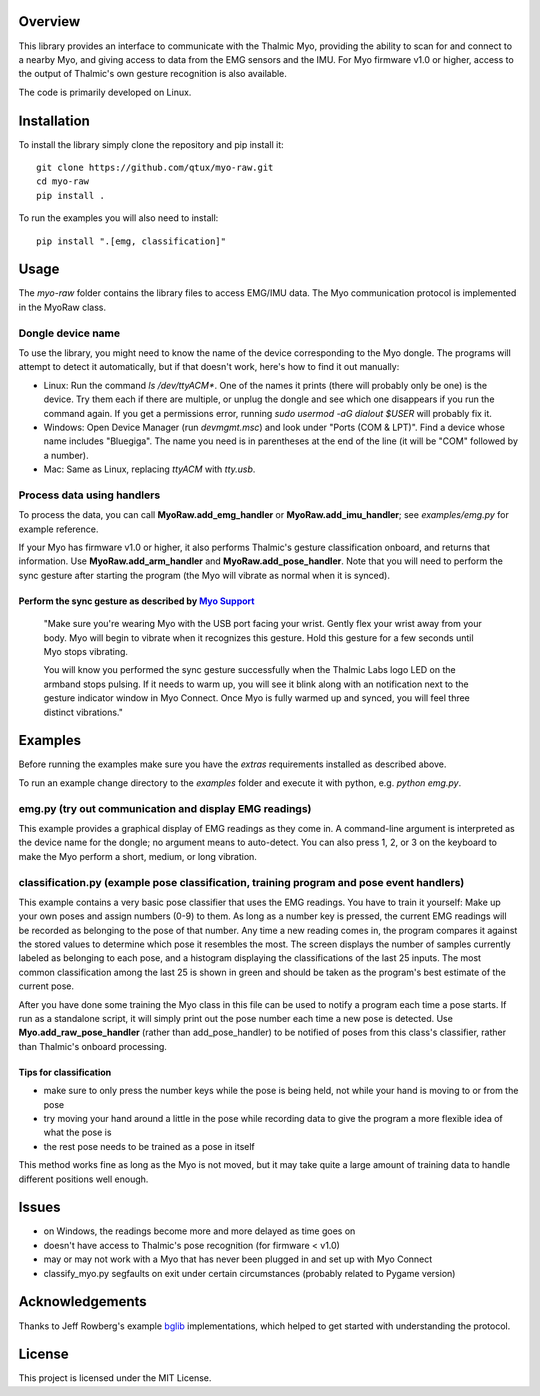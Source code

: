 ..
  Original work Copyright 2014 Danny Zhu
  Modified work Copyright 2017 Annemarie Mattmann
  Modified work Copyright 2017-2018 Matthias Gazzari

  Licensed under the MIT license. See the LICENSE file for details.

Overview
========

This library provides an interface to communicate with the Thalmic Myo,
providing the ability to scan for and connect to a nearby Myo, and giving access
to data from the EMG sensors and the IMU. For Myo firmware v1.0 or higher,
access to the output of Thalmic's own gesture recognition is also available.

The code is primarily developed on Linux.


Installation
============

To install the library simply clone the repository and pip install it::

  git clone https://github.com/qtux/myo-raw.git
  cd myo-raw
  pip install .

To run the examples you will also need to install::

  pip install ".[emg, classification]"


Usage
=====

The `myo-raw` folder contains the library files to access EMG/IMU data. The
Myo communication protocol is implemented in the MyoRaw class.

Dongle device name
------------------

To use the library, you might need to know the name of the device
corresponding to the Myo dongle. The programs will attempt to detect it
automatically, but if that doesn't work, here's how to find it out manually:

- Linux: Run the command `ls /dev/ttyACM*`. One of the names it prints (there
  will probably only be one) is the device. Try them each if there are multiple,
  or unplug the dongle and see which one disappears if you run the command
  again. If you get a permissions error, running `sudo usermod -aG dialout
  $USER` will probably fix it.

- Windows: Open Device Manager (run `devmgmt.msc`) and look under "Ports (COM &
  LPT)". Find a device whose name includes "Bluegiga". The name you need is in
  parentheses at the end of the line (it will be "COM" followed by a number).

- Mac: Same as Linux, replacing `ttyACM` with `tty.usb`.

Process data using handlers
---------------------------

To process the data, you can call **MyoRaw.add_emg_handler** or
**MyoRaw.add_imu_handler**; see `examples/emg.py` for example reference.

If your Myo has firmware v1.0 or higher, it also performs Thalmic's gesture
classification onboard, and returns that information. Use
**MyoRaw.add_arm_handler** and **MyoRaw.add_pose_handler**. Note that you
will need to perform the sync gesture after starting the program (the Myo will
vibrate as normal when it is synced).

Perform the sync gesture as described by `Myo Support`_
^^^^^^^^^^^^^^^^^^^^^^^^^^^^^^^^^^^^^^^^^^^^^^^^^^^^^^^

  "Make sure you're wearing Myo with the USB port facing your wrist. Gently flex
  your wrist away from your body. Myo will begin to vibrate when it recognizes
  this gesture. Hold this gesture for a few seconds until Myo stops vibrating.

  You will know you performed the sync gesture successfully when the Thalmic
  Labs logo LED on the armband stops pulsing. If it needs to warm up, you will
  see it blink along with an notification next to the gesture indicator window
  in Myo Connect. Once Myo is fully warmed up and synced, you will feel three
  distinct vibrations."

.. _`Myo Support`: https://support.getmyo.com/hc/en-us/articles/200755509-How-to-perform-the-sync-gesture/

Examples
========

Before running the examples make sure you have the `extras` requirements
installed as described above.

To run an example change directory to the `examples` folder and execute
it with python, e.g. `python emg.py`.

emg.py (try out communication and display EMG readings)
-------------------------------------------------------

This example provides a graphical
display of EMG readings as they come in. A command-line argument is interpreted
as the device name for the dongle; no argument means to auto-detect. You can
also press 1, 2, or 3 on the keyboard to make the Myo perform a short, medium,
or long vibration.

classification.py (example pose classification, training program and pose event handlers)
-----------------------------------------------------------------------------------------

This example contains a very basic pose classifier that uses the EMG
readings. You have to train it yourself: Make up your own poses and assign
numbers (0-9) to them. As long as a number key is pressed, the current EMG
readings will be recorded as belonging to the pose of that number. Any time a
new reading comes in, the program compares it against the stored values to
determine which pose it resembles the most. The screen displays the number of
samples currently labeled as belonging to each pose, and a histogram displaying
the classifications of the last 25 inputs. The most common classification among
the last 25 is shown in green and should be taken as the program's best estimate
of the current pose.

After you have done some training the Myo class in this file can
be used to notify a program each time a pose starts. If run as a standalone
script, it will simply print out the pose number each time a new pose is
detected. Use **Myo.add_raw_pose_handler** (rather than add_pose_handler) to be
notified of poses from this class's classifier, rather than Thalmic's onboard
processing.

Tips for classification
^^^^^^^^^^^^^^^^^^^^^^^

- make sure to only press the number keys while the pose is being held, not
  while your hand is moving to or from the pose
- try moving your hand around a little in the pose while recording data to give
  the program a more flexible idea of what the pose is
- the rest pose needs to be trained as a pose in itself

This method works fine as long as the Myo is not moved, but it may
take quite a large amount of training data to handle different positions well
enough.


Issues
======

- on Windows, the readings become more and more delayed as time goes on
- doesn't have access to Thalmic's pose recognition (for firmware < v1.0)
- may or may not work with a Myo that has never been plugged in and set up with
  Myo Connect
- classify_myo.py segfaults on exit under certain circumstances (probably
  related to Pygame version)


Acknowledgements
================

Thanks to Jeff Rowberg's example `bglib`_ implementations, which helped to get
started with understanding the protocol.

.. _`bglib`: https://github.com/jrowberg/bglib/


License
=======

This project is licensed under the MIT License.
